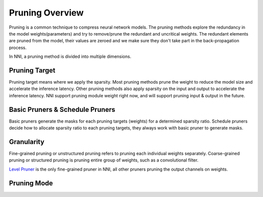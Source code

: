 ################
Pruning Overview
################

Pruning is a common technique to compress neural network models.
The pruning methods explore the redundancy in the model weights(parameters) and try to remove/prune the redundant and uncritical weights.
The redundant elements are pruned from the model, their values are zeroed and we make sure they don't take part in the back-propagation process.

In NNI, a pruning method is divided into multiple dimensions.

Pruning Target
--------------

Pruning target means where we apply the sparsity.
Most pruning methods prune the weight to reduce the model size and accelerate the inference latency.
Other pruning methods also apply sparsity on the input and output to accelerate the inference latency.
NNI support pruning module weight right now, and will support pruning input & output in the future.

Basic Pruners & Schedule Pruners
--------------------------------

Basic pruners generate the masks for each pruning targets (weights) for a determined sparsity ratio.
Schedule pruners decide how to allocate sparsity ratio to each pruning targets, they always work with basic pruner to generate masks.

Granularity
-----------

Fine-grained pruning or unstructured pruning refers to pruning each individual weights separately.
Coarse-grained pruning or structured pruning is pruning entire group of weights, such as a convolutional filter.

`Level Pruner <Pruner.rst#level-pruner>`__ is the only fine-grained pruner in NNI, all other pruners pruning the output channels on weights.

Pruning Mode
------------

